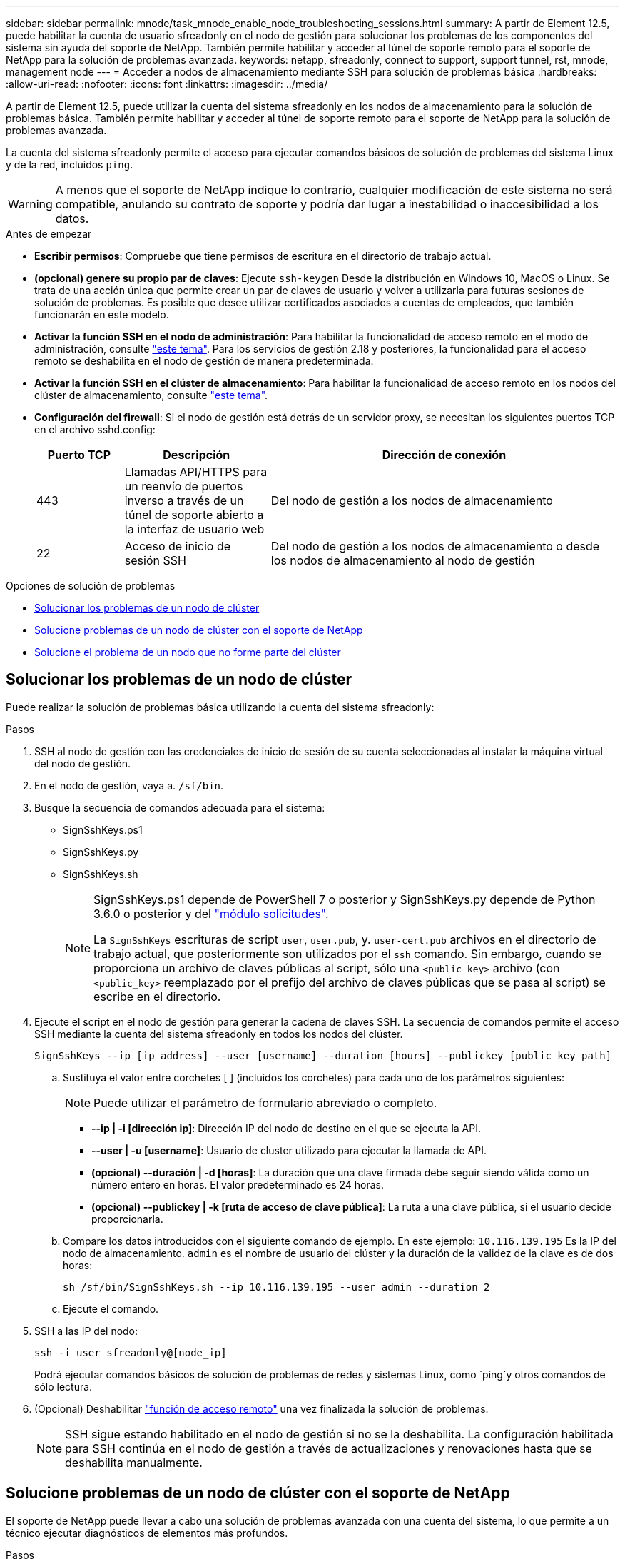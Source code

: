 ---
sidebar: sidebar 
permalink: mnode/task_mnode_enable_node_troubleshooting_sessions.html 
summary: A partir de Element 12.5, puede habilitar la cuenta de usuario sfreadonly en el nodo de gestión para solucionar los problemas de los componentes del sistema sin ayuda del soporte de NetApp. También permite habilitar y acceder al túnel de soporte remoto para el soporte de NetApp para la solución de problemas avanzada. 
keywords: netapp, sfreadonly, connect to support, support tunnel, rst, mnode, management node 
---
= Acceder a nodos de almacenamiento mediante SSH para solución de problemas básica
:hardbreaks:
:allow-uri-read: 
:nofooter: 
:icons: font
:linkattrs: 
:imagesdir: ../media/


[role="lead"]
A partir de Element 12.5, puede utilizar la cuenta del sistema sfreadonly en los nodos de almacenamiento para la solución de problemas básica. También permite habilitar y acceder al túnel de soporte remoto para el soporte de NetApp para la solución de problemas avanzada.

La cuenta del sistema sfreadonly permite el acceso para ejecutar comandos básicos de solución de problemas del sistema Linux y de la red, incluidos `ping`.


WARNING: A menos que el soporte de NetApp indique lo contrario, cualquier modificación de este sistema no será compatible, anulando su contrato de soporte y podría dar lugar a inestabilidad o inaccesibilidad a los datos.

.Antes de empezar
* *Escribir permisos*: Compruebe que tiene permisos de escritura en el directorio de trabajo actual.
* *(opcional) genere su propio par de claves*: Ejecute `ssh-keygen` Desde la distribución en Windows 10, MacOS o Linux. Se trata de una acción única que permite crear un par de claves de usuario y volver a utilizarla para futuras sesiones de solución de problemas. Es posible que desee utilizar certificados asociados a cuentas de empleados, que también funcionarán en este modelo.
* *Activar la función SSH en el nodo de administración*: Para habilitar la funcionalidad de acceso remoto en el modo de administración, consulte link:task_mnode_ssh_management.html["este tema"]. Para los servicios de gestión 2.18 y posteriores, la funcionalidad para el acceso remoto se deshabilita en el nodo de gestión de manera predeterminada.
* *Activar la función SSH en el clúster de almacenamiento*: Para habilitar la funcionalidad de acceso remoto en los nodos del clúster de almacenamiento, consulte link:https://docs.netapp.com/us-en/element-software/storage/task_system_manage_cluster_enable_and_disable_support_access.html["este tema"].
* *Configuración del firewall*: Si el nodo de gestión está detrás de un servidor proxy, se necesitan los siguientes puertos TCP en el archivo sshd.config:
+
[cols="15,25,60"]
|===
| Puerto TCP | Descripción | Dirección de conexión 


| 443 | Llamadas API/HTTPS para un reenvío de puertos inverso a través de un túnel de soporte abierto a la interfaz de usuario web | Del nodo de gestión a los nodos de almacenamiento 


| 22 | Acceso de inicio de sesión SSH | Del nodo de gestión a los nodos de almacenamiento o desde los nodos de almacenamiento al nodo de gestión 
|===


.Opciones de solución de problemas
* <<Solucionar los problemas de un nodo de clúster>>
* <<Solucione problemas de un nodo de clúster con el soporte de NetApp>>
* <<Solucione el problema de un nodo que no forme parte del clúster>>




== Solucionar los problemas de un nodo de clúster

Puede realizar la solución de problemas básica utilizando la cuenta del sistema sfreadonly:

.Pasos
. SSH al nodo de gestión con las credenciales de inicio de sesión de su cuenta seleccionadas al instalar la máquina virtual del nodo de gestión.
. En el nodo de gestión, vaya a. `/sf/bin`.
. Busque la secuencia de comandos adecuada para el sistema:
+
** SignSshKeys.ps1
** SignSshKeys.py
** SignSshKeys.sh
+
[NOTE]
====
SignSshKeys.ps1 depende de PowerShell 7 o posterior y SignSshKeys.py depende de Python 3.6.0 o posterior y del https://docs.python-requests.org/["módulo solicitudes"^].

La `SignSshKeys` escrituras de script `user`, `user.pub`, y. `user-cert.pub` archivos en el directorio de trabajo actual, que posteriormente son utilizados por el `ssh` comando. Sin embargo, cuando se proporciona un archivo de claves públicas al script, sólo una `<public_key>` archivo (con `<public_key>` reemplazado por el prefijo del archivo de claves públicas que se pasa al script) se escribe en el directorio.

====


. Ejecute el script en el nodo de gestión para generar la cadena de claves SSH. La secuencia de comandos permite el acceso SSH mediante la cuenta del sistema sfreadonly en todos los nodos del clúster.
+
[listing]
----
SignSshKeys --ip [ip address] --user [username] --duration [hours] --publickey [public key path]
----
+
.. Sustituya el valor entre corchetes [ ] (incluidos los corchetes) para cada uno de los parámetros siguientes:
+

NOTE: Puede utilizar el parámetro de formulario abreviado o completo.

+
*** *--ip | -i [dirección ip]*: Dirección IP del nodo de destino en el que se ejecuta la API.
*** *--user | -u [username]*: Usuario de cluster utilizado para ejecutar la llamada de API.
*** *(opcional) --duración | -d [horas]*: La duración que una clave firmada debe seguir siendo válida como un número entero en horas. El valor predeterminado es 24 horas.
*** *(opcional) --publickey | -k [ruta de acceso de clave pública]*: La ruta a una clave pública, si el usuario decide proporcionarla.


.. Compare los datos introducidos con el siguiente comando de ejemplo. En este ejemplo: `10.116.139.195` Es la IP del nodo de almacenamiento. `admin` es el nombre de usuario del clúster y la duración de la validez de la clave es de dos horas:
+
[listing]
----
sh /sf/bin/SignSshKeys.sh --ip 10.116.139.195 --user admin --duration 2
----
.. Ejecute el comando.


. SSH a las IP del nodo:
+
[listing]
----
ssh -i user sfreadonly@[node_ip]
----
+
Podrá ejecutar comandos básicos de solución de problemas de redes y sistemas Linux, como `ping`y otros comandos de sólo lectura.

. (Opcional) Deshabilitar link:task_mnode_ssh_management.html["función de acceso remoto"] una vez finalizada la solución de problemas.
+

NOTE: SSH sigue estando habilitado en el nodo de gestión si no se la deshabilita. La configuración habilitada para SSH continúa en el nodo de gestión a través de actualizaciones y renovaciones hasta que se deshabilita manualmente.





== Solucione problemas de un nodo de clúster con el soporte de NetApp

El soporte de NetApp puede llevar a cabo una solución de problemas avanzada con una cuenta del sistema, lo que permite a un técnico ejecutar diagnósticos de elementos más profundos.

.Pasos
. SSH al nodo de gestión con las credenciales de inicio de sesión de su cuenta seleccionadas al instalar la máquina virtual del nodo de gestión.
. Ejecute el comando rst con el número de puerto enviado por el soporte de NetApp para abrir el túnel de soporte:
+
`rst -r  sfsupport.solidfire.com -u element -p <port_number>`

+
El soporte de NetApp inicia sesión en su nodo de gestión por medio del túnel de soporte.

. En el nodo de gestión, vaya a. `/sf/bin`.
. Busque la secuencia de comandos adecuada para el sistema:
+
** SignSshKeys.ps1
** SignSshKeys.py
** SignSshKeys.sh
+
[NOTE]
====
SignSshKeys.ps1 depende de PowerShell 7 o posterior y SignSshKeys.py depende de Python 3.6.0 o posterior y del https://docs.python-requests.org/["módulo solicitudes"^].

La `SignSshKeys` escrituras de script `user`, `user.pub`, y. `user-cert.pub` archivos en el directorio de trabajo actual, que posteriormente son utilizados por el `ssh` comando. Sin embargo, cuando se proporciona un archivo de claves públicas al script, sólo una `<public_key>` archivo (con `<public_key>` reemplazado por el prefijo del archivo de claves públicas que se pasa al script) se escribe en el directorio.

====


. Ejecute el script para generar la cadena de claves SSH con el `--sfadmin` bandera. El script habilita SSH en todos los nodos.
+
[listing]
----
SignSshKeys --ip [ip address] --user [username] --duration [hours] --sfadmin
----
+
[NOTE]
====
A SSH as `--sfadmin` Para un nodo en clúster, debe generar la cadena de claves SSH mediante un `--user` con `supportAdmin` acceso en el clúster.

Para configurar `supportAdmin` Acceso para cuentas de administrador de clúster, es posible usar las API o la interfaz de usuario de Element:

** link:../storage/concept_system_manage_manage_cluster_administrator_users.html#view-cluster-admin-details["Configure el acceso "supportAdmin" mediante la interfaz de usuario de Element"]
** Configurar `supportAdmin` Acceso mediante API y adición `"supportAdmin"` como la `"access"` Escriba la solicitud de API:
+
*** link:../api/reference_element_api_addclusteradmin.html["Configure el acceso "supportAdmin" para una nueva cuenta"]
*** link:../api/reference_element_api_modifyclusteradmin.html["Configure el acceso "supportAdmin" para una cuenta existente"]
+
Para obtener la `clusterAdminID`, puede utilizar la link:../api/reference_element_api_listclusteradmins.html["ListClusterAdmins"] API.





Para añadir `supportAdmin` para tener acceso, debe tener privilegios de administrador del clúster o de administrador.

====
+
.. Sustituya el valor entre corchetes [ ] (incluidos los corchetes) para cada uno de los parámetros siguientes:
+

NOTE: Puede utilizar el parámetro de formulario abreviado o completo.

+
*** *--ip | -i [dirección ip]*: Dirección IP del nodo de destino en el que se ejecuta la API.
*** *--user | -u [username]*: Usuario de cluster utilizado para ejecutar la llamada de API.
*** *(opcional) --duración | -d [horas]*: La duración que una clave firmada debe seguir siendo válida como un número entero en horas. El valor predeterminado es 24 horas.


.. Compare los datos introducidos con el siguiente comando de ejemplo. En este ejemplo: `192.168.0.1` Es la IP del nodo de almacenamiento. `admin` es el nombre de usuario del clúster, la duración de la validez de la clave es de dos horas y. `--sfadmin` Permite acceder al nodo de soporte de NetApp para solucionar problemas:
+
[listing]
----
sh /sf/bin/SignSshKeys.sh --ip 192.168.0.1 --user admin --duration 2 --sfadmin
----
.. Ejecute el comando.


. SSH a las IP del nodo:
+
[listing]
----
ssh -i user sfadmin@[node_ip]
----
. Para cerrar el túnel de soporte remoto, introduzca lo siguiente:
+
`rst --killall`

. (Opcional) Deshabilitar link:task_mnode_ssh_management.html["función de acceso remoto"] una vez finalizada la solución de problemas.
+

NOTE: SSH sigue estando habilitado en el nodo de gestión si no se la deshabilita. La configuración habilitada para SSH continúa en el nodo de gestión a través de actualizaciones y renovaciones hasta que se deshabilita manualmente.





== Solucione el problema de un nodo que no forme parte del clúster

Puede realizar la solución de problemas básica de un nodo que aún no se ha añadido a un clúster. Puede utilizar la cuenta del sistema sfreadonly con este fin, con o sin la ayuda del soporte de NetApp. Si tiene configurado un nodo de gestión, puede usarlo para SSH y ejecutar el script proporcionado para esta tarea.

. Desde un equipo Windows, Linux o Mac que tiene instalado un cliente SSH, ejecute el script adecuado para el sistema proporcionado por el soporte de NetApp.
. SSH a la IP del nodo:
+
[listing]
----
ssh -i user sfreadonly@[node_ip]
----
. (Opcional) Deshabilitar link:task_mnode_ssh_management.html["función de acceso remoto"] una vez finalizada la solución de problemas.
+

NOTE: SSH sigue estando habilitado en el nodo de gestión si no se la deshabilita. La configuración habilitada para SSH continúa en el nodo de gestión a través de actualizaciones y renovaciones hasta que se deshabilita manualmente.



[discrete]
== Obtenga más información

* https://docs.netapp.com/us-en/vcp/index.html["Plugin de NetApp Element para vCenter Server"^]
* https://www.netapp.com/hybrid-cloud/hci-documentation/["Página de recursos de NetApp HCI"^]

